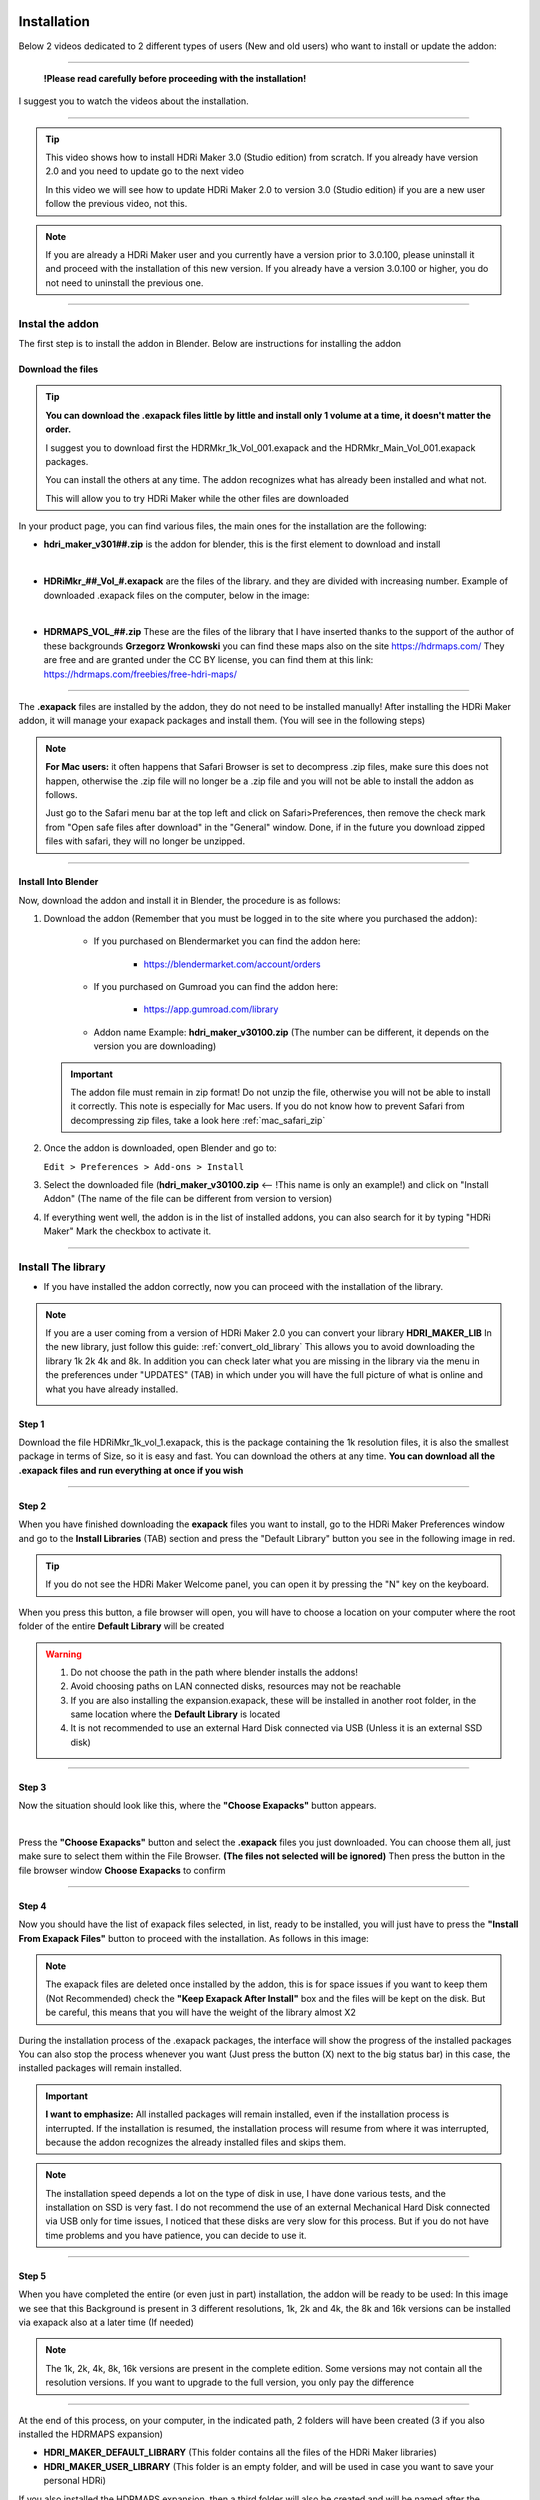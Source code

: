 
.. _installation:

Installation
============


Below 2 videos dedicated to 2 different types of users (New and old users) who want to install or update the addon:

------------------------------------------------------------------------------------------------------------------------



                                   **!Please read carefully before proceeding with the installation!**


I suggest you to watch the videos about the installation.

------------------------------------------------------------------------------------------------------------------------


.. Tip::
        This video shows how to install HDRi Maker 3.0 (Studio edition) from scratch. If you already have version 2.0 and you need to update
        go to the next video

        .. raw:: html

                <iframe width="560" height="315" src="https://www.youtube.com/embed/nb9IKZQB7uk" title="YouTube video player"
                frameborder="0" allow="accelerometer; autoplay; clipboard-write; encrypted-media; gyroscope; picture-in-picture;
                web-share" allowfullscreen></iframe>



        In this video we will see how to update HDRi Maker 2.0 to version 3.0 (Studio edition) if you are a new user
        follow the previous video, not this.


        .. raw:: html

                <iframe width="560" height="315" src="https://www.youtube.com/embed/eGVxiqmfXxs" title="YouTube video player"
                frameborder="0" allow="accelerometer; autoplay; clipboard-write; encrypted-media; gyroscope; picture-in-picture;
                web-share" allowfullscreen></iframe>





.. Note:: If you are already a HDRi Maker user and you currently have a version prior to 3.0.100, please
          uninstall it and proceed with the installation of this new version.
          If you already have a version 3.0.100 or higher, you do not need to uninstall the previous one.


------------------------------------------------------------------------------------------------------------------------

Instal the addon
-------------------------

The first step is to install the addon in Blender. Below are instructions for installing the addon



.. _mac_safari_zip:

Download the files
******************

.. Tip:: **You can download the .exapack files little by little and install only 1 volume at a time, it doesn't matter the order.**

         I suggest you to download first the HDRMkr_1k_Vol_001.exapack and the HDRMkr_Main_Vol_001.exapack packages.

         You can install the others at any time. The addon recognizes what has already been installed and what not.

         This will allow you to try HDRi Maker while the other files are downloaded

In your product page, you can find various files, the main ones for the installation are the following:

- **hdri_maker_v301##.zip** is the addon for blender, this is the first element to download and install

  .. image:: _static/_images/installation/addon_zipped_01.png
      :align: center
      :width: 300
      :alt: Addon zipped 01

|

- **HDRiMkr_##_Vol_#.exapack** are the files of the library. and they are divided with increasing number.
  Example of downloaded .exapack files on the computer, below in the image:


  .. image:: _static/_images/installation/exapack_files_on_computer_01.png
      :align: center
      :width: 300
      :alt: Exapack files on computer

|

- **HDRMAPS_VOL_##.zip** These are the files of the library that I have inserted thanks to the support of the author of these backgrounds **Grzegorz Wronkowski**
  you can find these maps also on the site https://hdrmaps.com/ They are free and are granted under the CC BY license, you can find them at this
  link: https://hdrmaps.com/freebies/free-hdri-maps/


------------------------------------------------------------------------------------------------------------------------


The **.exapack** files are installed by the addon, they do not need to be installed manually! After installing the
HDRi Maker addon, it will manage your exapack packages and install them. (You will see in the following steps)



.. Note:: **For Mac users:** it often happens that Safari Browser is set to decompress .zip files, make sure this does not happen,
          otherwise the .zip file will no longer be a .zip file and you will not be able to install the addon as follows.

          Just go to the Safari menu bar at the top left and click on Safari>Preferences, then remove the check mark from
          "Open safe files after download" in the "General" window. Done, if in the future you download zipped files with safari,
          they will no longer be unzipped.


------------------------------------------------------------------------------------------------------------------------

Install Into Blender
********************

Now, download the addon and install it in Blender, the procedure is as follows:


1) Download the addon (Remember that you must be logged in to the site where you purchased the addon):

    - If you purchased on Blendermarket you can find the addon here:

       - https://blendermarket.com/account/orders


    - If you purchased on Gumroad you can find the addon here:

       - https://app.gumroad.com/library

    - Addon name Example: **hdri_maker_v30100.zip** (The number can be different, it depends on the version you are downloading)


   .. Important:: The addon file must remain in zip format! Do not unzip the file, otherwise you will not be able to install it correctly.
                  This note is especially for Mac users. If you do not know how to prevent Safari from decompressing zip files, take a look here :ref:`mac_safari_zip`

2) Once the addon is downloaded, open Blender and go to:

   ``Edit > Preferences > Add-ons > Install``

.. image:: _static/_images/installation/install_addon_in_blender_01.png
    :align: center
    :width: 800
    :alt: Install addon in Blender

3) Select the downloaded file (**hdri_maker_v30100.zip** <-- !This name is only an example!) and click on "Install Addon" (The name of the file can be different from version to version)

.. image:: _static/_images/installation/install_addon_zip_blender_01.png
    :align: center
    :width: 800
    :alt: Install addon zip in Blender

4) If everything went well, the addon is in the list of installed addons, you can also search for it by typing "HDRi Maker"
   Mark the checkbox to activate it.

.. image:: _static/_images/installation/install_addon_zip_blender_02.png
    :align: center
    :width: 800
    :alt: Install addon zip in Blender 2


------------------------------------------------------------------------------------------------------------------------


.. _how_to_install_libraries:

Install The library
----------------------------

- If you have installed the addon correctly, now you can proceed with the installation of the library.

.. Note:: If you are a user coming from a version of HDRi Maker 2.0 you can convert your library **HDRI_MAKER_LIB**
          In the new library, just follow this guide: :ref:`convert_old_library` This allows you to avoid downloading the
          library 1k 2k 4k and 8k. In addition you can check later what you are missing in the library
          via the menu in the preferences under "UPDATES" (TAB) in which under you will have the full picture of what is online and what
          you have already installed.

          .. image:: _static/_images/preferences/update_libraries_menu_01.png
              :align: center
              :width: 600
              :alt: Updates tab

Step 1
******

Download the file HDRiMkr_1k_vol_1.exapack, this is the package containing the 1k resolution files,
it is also the smallest package in terms of Size, so it is easy and fast. You can download the others at any time.
**You can download all the .exapack files and run everything at once if you wish**

------------------------------------------------------------------------------------------------------------------------

Step 2
******

When you have finished downloading the **exapack** files you want to install, go to the HDRi Maker Preferences window
and go to the **Install Libraries** (TAB) section and press the "Default Library" button you see in the following image
in red.

.. Tip:: If you do not see the HDRi Maker Welcome panel, you can open it by pressing the "N" key on the keyboard.

.. image:: _static/_images/installation/go_to_install_libraries_01.png
    :align: center
    :width: 600
    :alt: Go to install libraries 01

When you press this button, a file browser will open, you will have to choose a location on your computer where the
root folder of the entire **Default Library** will be created

.. Warning:: 1. Do not choose the path in the path where blender installs the addons!
             2. Avoid choosing paths on LAN connected disks, resources may not be reachable
             3. If you are also installing the expansion.exapack, these will be installed in another root folder, in the same location where the **Default Library** is located
             4. It is not recommended to use an external Hard Disk connected via USB (Unless it is an external SSD disk)


------------------------------------------------------------------------------------------------------------------------

Step 3
******

Now the situation should look like this, where the **"Choose Exapacks"** button appears.

.. image:: _static/_images/installation/choose_exapacks_ready.png
    :align: center
    :width: 800
    :alt: Choose Exapacks ready

|

Press the **"Choose Exapacks"** button and select the **.exapack** files you just downloaded. You can choose them all,
just make sure to select them within the File Browser. **(The files not selected will be ignored)**
Then press the button in the file browser window **Choose Exapacks** to confirm



.. image:: _static/_images/installation/browse_exapack_to_install_01.png
    :align: center
    :width: 800
    :alt: Browse exapack to install 01


------------------------------------------------------------------------------------------------------------------------

Step 4
******

Now you should have the list of exapack files selected, in list, ready to be installed, you will just have to press the
**"Install From Exapack Files"** button to proceed with the installation. As follows in this image:

.. Note:: The exapack files are deleted once installed by the addon, this is for space issues
          if you want to keep them (Not Recommended) check the **"Keep Exapack After Install"** box and the files will be kept on the disk.
          But be careful, this means that you will have the weight of the library almost X2

.. image:: _static/_images/installation/install_from_exapack_files.png
    :align: center
    :width: 800
    :alt: Install from exapack files


During the installation process of the .exapack packages, the interface will show the progress of the installed packages
You can also stop the process whenever you want (Just press the button (X) next to the big status bar) in this case,
the installed packages will remain installed.


.. Important:: **I want to emphasize:** All installed packages will remain installed, even if the installation process is interrupted.
               If the installation is resumed, the installation process will resume from where it was interrupted,
               because the addon recognizes the already installed files and skips them.


.. image:: _static/_images/installation/exapack_installation_progress.png
    :align: center
    :width: 800
    :alt: Exapack installation progress


.. Note:: The installation speed depends a lot on the type of disk in use, I have done various tests, and the installation on
          SSD is very fast. I do not recommend the use of an external Mechanical Hard Disk connected via USB only for time issues,
          I noticed that these disks are very slow for this process. But if you do not have time problems and you have patience,
          you can decide to use it.


------------------------------------------------------------------------------------------------------------------------

Step 5
******

When you have completed the entire (or even just in part) installation, the addon will be ready to be used:
In this image we see that this Background is present in 3 different resolutions, 1k, 2k and 4k, the 8k and 16k versions
can be installed via exapack also at a later time (If needed)

.. Image:: _static/_images/installation/addon_ready_01.png
    :align: center
    :width: 600
    :alt: Addon ready 01

.. Note:: The 1k, 2k, 4k, 8k, 16k versions are present in the complete edition. Some versions may not contain all the resolution versions.
          If you want to upgrade to the full version, you only pay the difference

------------------------------------------------------------------------------------------------------------------------


At the end of this process, on your computer, in the indicated path, 2 folders will have been created (3 if you also installed the HDRMAPS expansion)

- **HDRI_MAKER_DEFAULT_LIBRARY** (This folder contains all the files of the HDRi Maker libraries)
- **HDRI_MAKER_USER_LIBRARY** (This folder is an empty folder, and will be used in case you want to save your personal HDRi)

If you also installed the HDRMAPS expansion, then a third folder will also be created and will be named after the expansion.

To manipulate the paths to the libraries, it is enough to go to the HDRi Maker settings and go to the **Libraries** (TAB) section

For more information on this section you can find the chapter :ref:`preferences_library_tab`


.. image:: _static/_images/installation/libraries_manipulation_01.png
    :align: center
    :width: 600
    :alt: Libraries manipulation 01


------------------------------------------------------------------------------------------------------------------------

About Exapack
--------------

As for the libraries, from version 3.0.100 onwards, they will be distributed in the form of exapack packages.
All new packages will be in the form of numbered volumes Here is an example of nomenclature

Default Library
***************

- **HDRiMkr_1k_vol_1.exapack**: Contains files from 1k, previews, and data files
- **HDRiMkr_2k_vol_1.exapack**: Contains files from 2k, previews, and data files
- **HDRiMkr_4k_vol_1.exapack**: Contains files from 4k, previews, and data files
- **HDRiMkr_8k_vol_1.exapack**: Contains files from 8k, previews, and data files
- **HDRiMkr_16k_vol_1.exapack**: Contains files from 16k, previews, and data files

The packages are consecutive, Vol_1, Vol_2, Vol_3, I tried to limit as much as possible the size of the packages,
so that their maximum is around 2GB (Some can reach 2.5GB).
This limit to avoid download and installation problems, since those who have a slower connection, could
encounter timeout problems.

.. Note:: The large size packages like 8k and 16k will have more volumes, because they are much larger.
          The small size packages like 1k and 2k will have less volumes, because they are much smaller.

------------------------------------------------------------------------------------------------------------------------

Expansion Library
*****************

As for the expansions that are always distributed in the form of .exapack, the nomenclature may vary.
For example, the expansions of HDRMaps are distributed without the resolution variant, this because it is a much smaller library.

   .. image:: _static/_images/installation/hdrmaps_exapack_example_01.png
       :align: center
       :width: 300
       :alt: Expansion exapack nomenclature


------------------------------------------------------------------------------------------------------------------------

Update The Addon
----------------

From time to time, I release updates. They can be checked from the **Preferences** menu "Updates" (TAB) here: :ref:`update_tab`
In that section you will understand if the addon is updated or not.

If a new version of the addon is available, you can find it on the download page of the site where you bought the addon.

Download it, uninstall the previous version **Do not remove the libraries, if you had already installed them there is no need to reinstall them**
and install the new version. The steps for the installation can be found above here: :ref:`installation`


------------------------------------------------------------------------------------------------------------------------

.. _convert_old_library:

Convert Old Library
-------------------

If you are a user who owns the libraries prior to version 3.0.100, you can convert the libraries without having to download them again.
To do this, you just need to follow these simple steps:

- Install the new HDRi Maker (Uninstall the old one and install the new one) Do not remove the libraries!
- Open the new HDRi Maker
- From the main panel of HDRi Maker, enter the paths to your libraries (Default and User)
- The libraries, if old version, are recognized as such, so a button for conversion will appear


In this image, we see that 2 old version libraries have been connected to the 3.0.100 version. The addon recognizes them automatically
and asks us to convert them.

It will be enough to indicate the paths where you want them to be converted and click on the "Convert" button to start the process.

This process creates a new folder with the new structure of the libraries. In this way, it is not necessary to download
the libraries again that are already present on the computer.

(If you want to avoid this step, you can simply download the libraries again and don't worry about this)


.. image:: _static/_images/installation/convert_old_libraries_01.png
    :align: center
    :width: 300
    :alt: Convert old libraries 01


------------------------------------------------------------------------------------------------------------------------

Move Libraries/Relink
---------------------

If you intend to move the libraries, you must follow these simple steps:

- Find the path of the libraries (Default and User) which usually have the name 'HDRI_MAKER_DEFAULT_LIBRARY' and 'HDRI_MAKER_USER_LIBRARY'
- Copy the folder to the destination disk (For example you can copy it to an external USB disk)
- Connect the USB disk to your destination computer
- Install HDRi Maker on Blender on your destination computer (Do not run the installation of the libraries)
- Open the new HDRi Maker
- Now go to the "Preferences" panel and go to the "Libraries" (TAB) section

.. image:: _static/_images/preferences/preferences_libraries_01.png
    :align: center
    :width: 600
    :alt: Preferences libraries 01


- Enter the paths of the libraries Default **(1)** and User **(2)** that you copied to the USB disk
- If you also copied the Expansion libraries, add an expansion library and indicate the path of the folder **(3)**

.. Attention:: In the library there is a folder named **"._data"** if this is not present
               the program will not recognize the library as valid and it will not be able to be used. If something does not work
               check that the folder is present. (It may be necessary to view hidden files to see it)
               Depending on the operating system in use, make sure to proceed to the display of hidden files if you intend to search for the folders "._data".





------------------------------------------------------------------------------------------------------------------------


Problem with the installation
-----------------------------

Below are some problems that may occur during installation and how to solve them.
This section will be expanded as new problems are reported.


The addon does not install correctly
************************************

- Make sure to:

    - Use an official version of Blender downloaded from the official Blender website: https://www.blender.org/download/
    - Use a version preferably 3.0 or higher
    - Have enough space on the disk (The complete library takes up a lot of space)


------------------------------------------------------------------------------------------------------------------------


Problem with corrupted exapack
******************************

.. image:: _static/_images/installation/broken_exapack_example_01.png
    :align: center
    :width: 600
    :alt: Broken exapack example 01

It can happen that during the download of an exapack, the download is interrupted for one reason or another.
Among the main causes of interruption of the download, there are:

- **The computer shut down unexpectedly**
- **The internet connection was interrupted**
- **The server timeout has been reached** --> To solve this problem, try to download fewer files at the same time

In these cases, the downloaded file may be damaged, and therefore it cannot be installed.
This you can check at the time of the installation of the damaged exapack, so download the damaged exapack again




Create Asset Browser
====================


Here below is indicated the procedure to create the asset browser


.. Note:: To create the asset browser it is necessary that the addon is correctly installed and that at least one library has been installed.
          In addition, make sure you have a version 3.0.110 or higher of HDRi Maker

.. image:: _static/_images/asset_browser/asset_browser_example.png
    :align: center
    :width: 600
    :alt: Asset browser example


To create the asset browser, you must have installed the HDRi Maker libraries.

- **Video Tutorial**

        .. raw:: html

                <iframe width="560" height="315" src="https://www.youtube.com/embed/3RwC5JV44XQ" title="YouTube video player"
                frameborder="0" allow="accelerometer; autoplay; clipboard-write; encrypted-media; gyroscope; picture-in-picture;
                web-share" allowfullscreen></iframe>


Steps
-----

Procedure:

    1. Open a new Blender project and do not save it
       (This is essential, it is a matter of security not to risk damaging your projects)


    2. Make sure you have installed version 3.0.110 of HDRi Maker or higher



    3. Press the "Open Preferences" button

        .. image:: _static/_images/main_panel/options_button_02.png
            :align: center
            :width: 200
            :alt: Open new project



    4. Go to the "Libraries" tab, If all the libraries have been installed correctly, you should see a situation like this, they will be

        .. image:: _static/_images/asset_browser/create_asset_browser_buttons_01.png
            :align: center
            :width: 600
            :alt: Create asset browser buttons 01



    5. Press the button in the list of buttons in the "Make Asset Browser" box to create the corresponding version also in the asset browser


    6. During the process of Creating the asset browser, it may be necessary to wait a few minutes, you can
       interrupt the process by pressing the "X" button next to the progress bar, this will stop the process,
       but will already make the conversions done up to that moment effective


    7. Restart Blender to make the changes effective


    8. Set the Asset Browser in the Blender screen area:


        .. image:: _static/_images/asset_browser/set_asset_browser_screen_01.png
            :align: center
            :width: 600
            :alt: Set asset browser screen 01


Now in the list of assets you should see the new assets, repeat this operation for all the HDRi Maker libraries


.. Warning:: **Current limitations in Asset Browser:**

             Backgrounds applied via Asset Browser are not automatically applied to the dome.
             What convinced me to do this function is the mere fact of having the possibility to apply only the Backgrounds
             on the fly directly from the Asset Browser. But at the moment I think that the use of HDRi Maker is more complete through its interface (Which already has its own Browser)
             I received many requests regarding the asset browser which led me to create this new feature.
             But at the moment Blender's Asset Browser has some big limitations on the Python side, so many things still can't be done.

             Surely in the future they are planned.

------------------------------------------------------------------------------------------------------------------------


Missing Files during the asset browser creation
---------------------------------------------------

It can happen that during the process of creating the Asset Browser through the buttons present in the options of HDRi Maker
Example: (Only from HDRi Maker version 3.0.113 and higher)

**That a message like this occurs:**


.. image:: _static/_images/asset_browser/asset_browser_creation_mis_list_01.png
    :align: center
    :width: 600
    :alt: Asset browser creation mis list 01


|

In this case the message is useful because during the process of creating the asset browser the HDRi Maker has detected
some missing files from the library, the reasons can be various, among the most common I have been told that some files
have been mistakenly deleted manually (It can happen), among the less common, the cause is still to be understood well.

**What does this message mean?**

There is a list of missing files in this message, in which it is indicated:

- **Background Name:** This is the name of the missing background
- **Version:** This is the version of the background, for example it could be the 1k, 2k, 4k, 8k, 16k version or another name (It's not very important)
- **From:** This is important because it says from which Volume the missing file comes from, so the name of the **volume.exapack**

So in the end, this is very useful to understand which Volume exapack contains that file, so that if you have to
reinstall or download that package again, you will know exactly which one to install.

